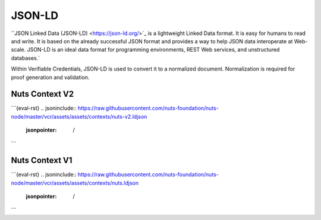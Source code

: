 .. _jsonld:

JSON-LD
#######

``JSON Linked Data (JSON-LD) <https://json-ld.org/>`_ is a lightweight Linked Data format. It is easy for humans to read and write.
It is based on the already successful JSON format and provides a way to help JSON data interoperate at Web-scale.
JSON-LD is an ideal data format for programming environments, REST Web services, and unstructured databases.`

Within Verifiable Credentials, JSON-LD is used to convert it to a normalized document. Normalization is required for proof generation and validation.

Nuts Context V2
***************

```{eval-rst}
.. jsoninclude:: https://raw.githubusercontent.com/nuts-foundation/nuts-node/master/vcr/assets/assets/contexts/nuts-v2.ldjson
    :jsonpointer: /
```

Nuts Context V1
***************

```{eval-rst}
.. jsoninclude:: https://raw.githubusercontent.com/nuts-foundation/nuts-node/master/vcr/assets/assets/contexts/nuts.ldjson
    :jsonpointer: /
```